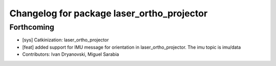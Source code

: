 ^^^^^^^^^^^^^^^^^^^^^^^^^^^^^^^^^^^^^^^^^^^
Changelog for package laser_ortho_projector
^^^^^^^^^^^^^^^^^^^^^^^^^^^^^^^^^^^^^^^^^^^

Forthcoming
-----------
* [sys] Catkinization: laser_ortho_projector
* [feat] added support for IMU message for orientation in laser_ortho_projector. The imu topic is imu/data
* Contributors: Ivan Dryanovski, Miguel Sarabia
